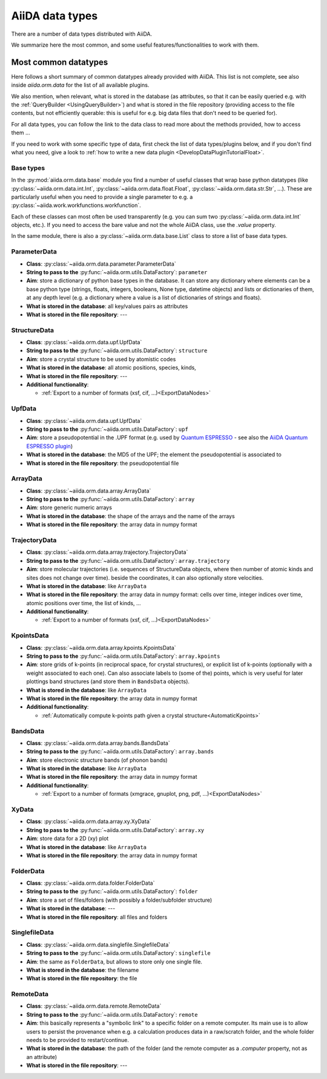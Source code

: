 ================
AiiDA data types
================

There are a number of data types distributed with AiiDA.

We summarize here the most common, and some useful features/functionalities to work with them.


Most common datatypes
---------------------

Here follows a short summary of common datatypes already provided with AiiDA. This list is not
complete, see also inside `aiida.orm.data` for the list of all available plugins.

We also mention, when relevant, what is stored in the database (as attributes, so that
it can be easily queried e.g. with the :ref:`QueryBuilder <UsingQueryBuilder>`) and what is
stored in the file repository (providing access to the file contents, but not efficiently
querable: this is useful for e.g. big data files that don't need to be queried for).

For all data types, you can follow the link to the data class to read more about
the methods provided, how to access them ...

If you need to work with some specific type of data, first check the list of data types/plugins
below, and if you don't find what you need, give a look to
:ref:`how to write a new data plugin <DevelopDataPluginTutorialFloat>`.

Base types
++++++++++
In the :py:mod:`aiida.orm.data.base` module you find a number of useful classes
that wrap base python datatypes (like :py:class:`~aiida.orm.data.int.Int`,
:py:class:`~aiida.orm.data.float.Float`, :py:class:`~aiida.orm.data.str.Str`, ...).
These are particularly useful when you need to provide a single parameter to e.g. a
:py:class:`~aiida.work.workfunctions.workfunction`.

Each of these classes can most often be used transparently (e.g. you can sum two
:py:class:`~aiida.orm.data.int.Int` objects, etc.). If you need to access the bare
value and not the whole AiiDA class, use the `.value` property.

In the same module, there is also a :py:class:`~aiida.orm.data.base.List` class to
store a list of base data types.

ParameterData
+++++++++++++

* **Class**: :py:class:`~aiida.orm.data.parameter.ParameterData`
* **String to pass to the** :py:func:`~aiida.orm.utils.DataFactory`: ``parameter``
* **Aim**: store a dictionary of python base types in the database.
  It can store any dictionary where elements can be a base python type (strings, floats,
  integers, booleans, None type, datetime objects) and lists or dictionaries of them, at
  any depth level (e.g. a dictionary where a value is a list of dictionaries of
  strings and floats).
* **What is stored in the database**: all key/values pairs as attributes
* **What is stored in the file repository**: ---

StructureData
+++++++++++++

* **Class**: :py:class:`~aiida.orm.data.upf.UpfData`
* **String to pass to the** :py:func:`~aiida.orm.utils.DataFactory`: ``structure``
* **Aim**: store a crystal structure to be used by atomistic codes
* **What is stored in the database**: all atomic positions, species, kinds,
* **What is stored in the file repository**: ---
* **Additional functionality**:

  * :ref:`Export to a number of formats (xsf, cif, ...)<ExportDataNodes>`

UpfData
+++++++

* **Class**: :py:class:`~aiida.orm.data.upf.UpfData`
* **String to pass to the** :py:func:`~aiida.orm.utils.DataFactory`: ``upf``
* **Aim**: store a pseudopotential in the .UPF format (e.g. used by `Quantum ESPRESSO`_ - see also the `AiiDA Quantum ESPRESSO plugin`_)
* **What is stored in the database**: the MD5 of the UPF; the element the pseudopotential
  is associated to
* **What is stored in the file repository**: the pseudopotential file

.. _Quantum ESPRESSO: http://www.quantum-espresso.org
.. _AiiDA Quantum ESPRESSO plugin: http://aiida-quantumespresso.readthedocs.io/en/latest/

ArrayData
+++++++++

* **Class**: :py:class:`~aiida.orm.data.array.ArrayData`
* **String to pass to the** :py:func:`~aiida.orm.utils.DataFactory`: ``array``
* **Aim**: store generic numeric arrays
* **What is stored in the database**: the shape of the arrays and the name of the arrays
* **What is stored in the file repository**: the array data in numpy format

TrajectoryData
++++++++++++++
* **Class**: :py:class:`~aiida.orm.data.array.trajectory.TrajectoryData`
* **String to pass to the** :py:func:`~aiida.orm.utils.DataFactory`: ``array.trajectory``
* **Aim**: store molecular trajectories (i.e. sequences of StructureData objects, where
  then number of atomic kinds and sites does not change over time).
  beside the coordinates, it can also optionally store velocities.
* **What is stored in the database**: like ``ArrayData``
* **What is stored in the file repository**: the array data in numpy format: cells over
  time, integer indices over time, atomic positions over time, the list of kinds, ...
* **Additional functionality**:

  * :ref:`Export to a number of formats (xsf, cif, ...)<ExportDataNodes>`

KpointsData
+++++++++++

* **Class**: :py:class:`~aiida.orm.data.array.kpoints.KpointsData`
* **String to pass to the** :py:func:`~aiida.orm.utils.DataFactory`: ``array.kpoints``
* **Aim**: store grids of k-points (in reciprocal space, for crystal structures), or
  explicit list of k-points (optionally with a weight associated to each one). Can also
  associate labels to (some of the) points, which is very useful for later plottings
  band structures (and store them in ``BandsData`` objects).
* **What is stored in the database**: like ``ArrayData``
* **What is stored in the file repository**: the array data in numpy format
* **Additional functionality**:

  * :ref:`Automatically compute k-points path given a crystal structure<AutomaticKpoints>`

BandsData
+++++++++

* **Class**: :py:class:`~aiida.orm.data.array.bands.BandsData`
* **String to pass to the** :py:func:`~aiida.orm.utils.DataFactory`: ``array.bands``
* **Aim**: store electronic structure bands (of phonon bands)
* **What is stored in the database**: like ``ArrayData``
* **What is stored in the file repository**: the array data in numpy format
* **Additional functionality**:

  * :ref:`Export to a number of formats (xmgrace, gnuplot, png, pdf, ...)<ExportDataNodes>`

XyData
++++++

* **Class**: :py:class:`~aiida.orm.data.array.xy.XyData`
* **String to pass to the** :py:func:`~aiida.orm.utils.DataFactory`: ``array.xy``
* **Aim**: store data for a 2D (xy) plot
* **What is stored in the database**: like ``ArrayData``
* **What is stored in the file repository**: the array data in numpy format

FolderData
++++++++++

* **Class**: :py:class:`~aiida.orm.data.folder.FolderData`
* **String to pass to the** :py:func:`~aiida.orm.utils.DataFactory`: ``folder``
* **Aim**: store a set of files/folders (with possibly a folder/subfolder structure)
* **What is stored in the database**: ---
* **What is stored in the file repository**: all files and folders

SinglefileData
++++++++++++++
* **Class**: :py:class:`~aiida.orm.data.singlefile.SinglefileData`
* **String to pass to the** :py:func:`~aiida.orm.utils.DataFactory`: ``singlefile``
* **Aim**: the same as ``FolderData``, but allows to store only one single file.
* **What is stored in the database**: the filename
* **What is stored in the file repository**: the file

RemoteData
++++++++++

* **Class**: :py:class:`~aiida.orm.data.remote.RemoteData`
* **String to pass to the** :py:func:`~aiida.orm.utils.DataFactory`: ``remote``
* **Aim**: this basically represents a "symbolic link" to a specific folder on
  a remote computer.
  Its main use is to allow users to persist the provenance when e.g. a calculation
  produces data in a raw/scratch folder, and the whole folder needs to be provided
  to restart/continue.
* **What is stored in the database**: the path of the folder (and the remote computer
  as a `.computer` property, not as an attribute)
* **What is stored in the file repository**: ---



